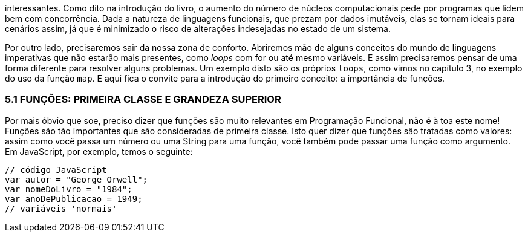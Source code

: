 interessantes.  Como  dito  na  introdução  do  livro,  o  aumento  do
número de núcleos computacionais pede por programas que lidem
bem com concorrência. Dada a natureza de linguagens funcionais,
que  prezam  por  dados  imutáveis,  elas  se  tornam  ideais  para
cenários  assim,  já  que  é  minimizado  o  risco  de  alterações
indesejadas no estado de um sistema.

Por  outro  lado,  precisaremos  sair  da  nossa  zona  de  conforto.
Abriremos  mão  de  alguns  conceitos  do  mundo  de  linguagens
imperativas que não estarão mais presentes, como _loops_ com  for 
ou  até  mesmo  variáveis.  E  assim  precisaremos  pensar  de  uma
forma diferente para resolver alguns problemas. Um exemplo disto
são os próprios  `loops`, como vimos no capítulo 3, no exemplo do
uso  da  função   `map`.  E  aqui  fica  o  convite  para  a  introdução  do
primeiro conceito: a importância de funções.

=== 5.1  FUNÇÕES:  PRIMEIRA  CLASSE  E GRANDEZA SUPERIOR

Por  mais  óbvio  que  soe,  preciso  dizer  que  funções  são  muito
relevantes  em  Programação  Funcional,  não  é  à  toa  este  nome!
Funções  são  tão  importantes  que  são  consideradas  de  primeira
classe. Isto quer dizer que funções são tratadas como valores: assim
como você passa um número ou uma String para uma função, você
também pode passar uma função como argumento. Em JavaScript,
por exemplo, temos o seguinte:

```
// código JavaScript
var autor = "George Orwell";
var nomeDoLivro = "1984";
var anoDePublicacao = 1949;
// variáveis 'normais'
